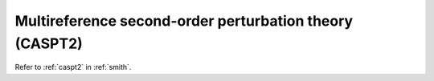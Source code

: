 .. _ghost_caspt2:

********************************************************
Multireference second-order perturbation theory (CASPT2)
********************************************************

Refer to :ref:`caspt2` in :ref:`smith`.
